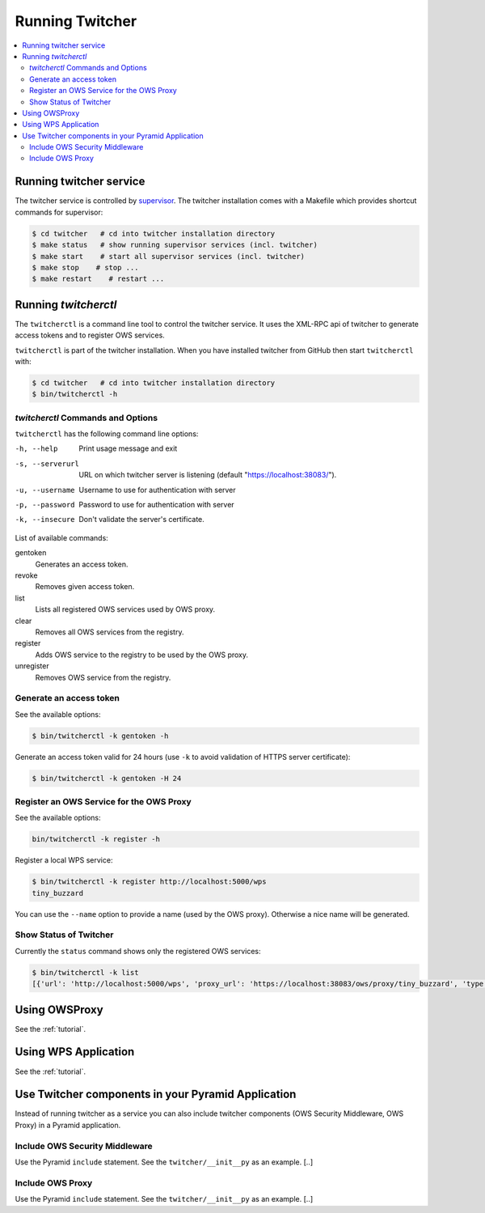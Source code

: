 .. _running:

****************
Running Twitcher
****************

.. contents::
    :local:
    :depth: 2


Running twitcher service
========================

The twitcher service is controlled by `supervisor <http://supervisord.org/>`_. The twitcher installation comes with a Makefile which provides shortcut commands for supervisor:

.. code-block:: sh

    $ cd twitcher   # cd into twitcher installation directory
    $ make status   # show running supervisor services (incl. twitcher)
    $ make start    # start all supervisor services (incl. twitcher)
    $ make stop    # stop ...
    $ make restart    # restart ...

Running `twitcherctl`
=====================


The ``twitcherctl`` is a command line tool to control the twitcher service. It uses the XML-RPC api of twitcher to generate access tokens and to register OWS services.

``twitcherctl`` is part of the twitcher installation. When you have installed twitcher from GitHub then start ``twitcherctl`` with:

.. code-block:: sh

   $ cd twitcher   # cd into twitcher installation directory
   $ bin/twitcherctl -h


`twitcherctl` Commands and Options
------------------------------------------

``twitcherctl`` has the following command line options:

-h, --help

   Print usage message and exit

-s, --serverurl

   URL on which twitcher server is listening (default "https://localhost:38083/").

-u, --username

   Username to use for authentication with server

-p, --password

   Password to use for authentication with server

-k, --insecure

   Don't validate the server's certificate.

List of available commands:

gentoken
    Generates an access token.
revoke
    Removes given access token.
list
    Lists all registered OWS services used by OWS proxy.
clear
    Removes all OWS services from the registry.
register
   Adds OWS service to the registry to be used by the OWS proxy.
unregister
   Removes OWS service from the registry.


Generate an access token
------------------------

See the available options:

.. code-block:: sh

   $ bin/twitcherctl -k gentoken -h

Generate an access token valid for 24 hours (use ``-k`` to avoid validation of HTTPS server certificate):

.. code-block:: sh

   $ bin/twitcherctl -k gentoken -H 24


Register an OWS Service for the OWS Proxy
-----------------------------------------

See the available options:

.. code-block:: sh

   bin/twitcherctl -k register -h

Register a local WPS service:

.. code-block:: sh

   $ bin/twitcherctl -k register http://localhost:5000/wps
   tiny_buzzard

You can use the ``--name`` option to provide a name (used by the OWS proxy). Otherwise a nice name will be generated.


Show Status of Twitcher
-----------------------

Currently the ``status`` command shows only the registered OWS services:

.. code-block:: sh

   $ bin/twitcherctl -k list
   [{'url': 'http://localhost:5000/wps', 'proxy_url': 'https://localhost:38083/ows/proxy/tiny_buzzard', 'type': 'wps', 'name': 'tiny_buzzard'}]

Using OWSProxy
==============

See the :ref:`tutorial`.


Using WPS Application
=====================

See the :ref:`tutorial`.

Use Twitcher components in your Pyramid Application
===================================================

Instead of running twitcher as a service you can also include twitcher components (OWS Security Middleware, OWS Proxy) in a Pyramid application.

Include OWS Security Middleware
-------------------------------

Use the Pyramid ``include`` statement. See the ``twitcher/__init__py`` as an example. [..]


Include OWS Proxy
-----------------

Use the Pyramid ``include`` statement. See the ``twitcher/__init__py`` as an example. [..]
